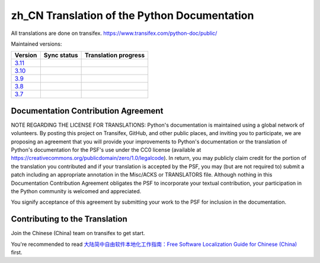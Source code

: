 zh_CN Translation of the Python Documentation
=============================================

All translations are done on transifex.
https://www.transifex.com/python-doc/public/

Maintained versions:

.. list-table::
   :header-rows: 1

   * - Version
     - Sync status
     - Translation progress
   * - `3.11 <https://github.com/python/python-docs-zh-cn/tree/3.11>`_
     - .. image:: https://github.com/python/python-docs-zh-cn/workflows/python-311/badge.svg
          :target: https://github.com/python/python-docs-zh-cn/actions?workflow=python-311
     - .. image:: https://img.shields.io/badge/dynamic/json.svg?label=zh_CN&query=%24.zh_CN&url=http://gce.zhsj.me/python/311
          :target: https://www.transifex.com/python-doc/python-311/
   * - `3.10 <https://github.com/python/python-docs-zh-cn/tree/3.10>`_
     - .. image:: https://github.com/python/python-docs-zh-cn/workflows/python-310/badge.svg
          :target: https://github.com/python/python-docs-zh-cn/actions?workflow=python-310
     - .. image:: https://img.shields.io/badge/dynamic/json.svg?label=zh_CN&query=%24.zh_CN&url=http://gce.zhsj.me/python/310
          :target: https://www.transifex.com/python-doc/python-310/
   * - `3.9 <https://github.com/python/python-docs-zh-cn/tree/3.9>`_
     - .. image:: https://github.com/python/python-docs-zh-cn/workflows/python-39/badge.svg
          :target: https://github.com/python/python-docs-zh-cn/actions?workflow=python-39
     - .. image:: https://img.shields.io/badge/dynamic/json.svg?label=zh_CN&query=%24.zh_CN&url=http://gce.zhsj.me/python/39
          :target: https://www.transifex.com/python-doc/python-39/
   * - `3.8 <https://github.com/python/python-docs-zh-cn/tree/3.8>`_
     - .. image:: https://github.com/python/python-docs-zh-cn/workflows/python-38/badge.svg
          :target: https://github.com/python/python-docs-zh-cn/actions?workflow=python-38
     - .. image:: https://img.shields.io/badge/dynamic/json.svg?label=zh_CN&query=%24.zh_CN&url=http://gce.zhsj.me/python/38
          :target: https://www.transifex.com/python-doc/python-38/
   * - `3.7 <https://github.com/python/python-docs-zh-cn/tree/3.7>`_
     - .. image:: https://github.com/python/python-docs-zh-cn/workflows/python-37/badge.svg
          :target: https://github.com/python/python-docs-zh-cn/actions?workflow=python-37
     - .. image:: https://img.shields.io/badge/dynamic/json.svg?label=zh_CN&query=%24.zh_CN&url=http://gce.zhsj.me/python/37
          :target: https://www.transifex.com/python-doc/python-37/

Documentation Contribution Agreement
------------------------------------

NOTE REGARDING THE LICENSE FOR TRANSLATIONS: Python's documentation is
maintained using a global network of volunteers. By posting this
project on Transifex, GitHub, and other public places, and inviting
you to participate, we are proposing an agreement that you will
provide your improvements to Python's documentation or the translation
of Python's documentation for the PSF's use under the CC0 license
(available at
https://creativecommons.org/publicdomain/zero/1.0/legalcode). In
return, you may publicly claim credit for the portion of the
translation you contributed and if your translation is accepted by the
PSF, you may (but are not required to) submit a patch including an
appropriate annotation in the Misc/ACKS or TRANSLATORS file. Although
nothing in this Documentation Contribution Agreement obligates the PSF
to incorporate your textual contribution, your participation in the
Python community is welcomed and appreciated.

You signify acceptance of this agreement by submitting your work to
the PSF for inclusion in the documentation.

Contributing to the Translation
-------------------------------

Join the Chinese (China) team on transifex to get start.

You're recommended to read
`大陆简中自由软件本地化工作指南：Free Software Localization Guide for Chinese (China)`__ first.

__ http://mirrors.ustc.edu.cn/anthon/aosc-l10n/zh_CN_l10n.pdf
